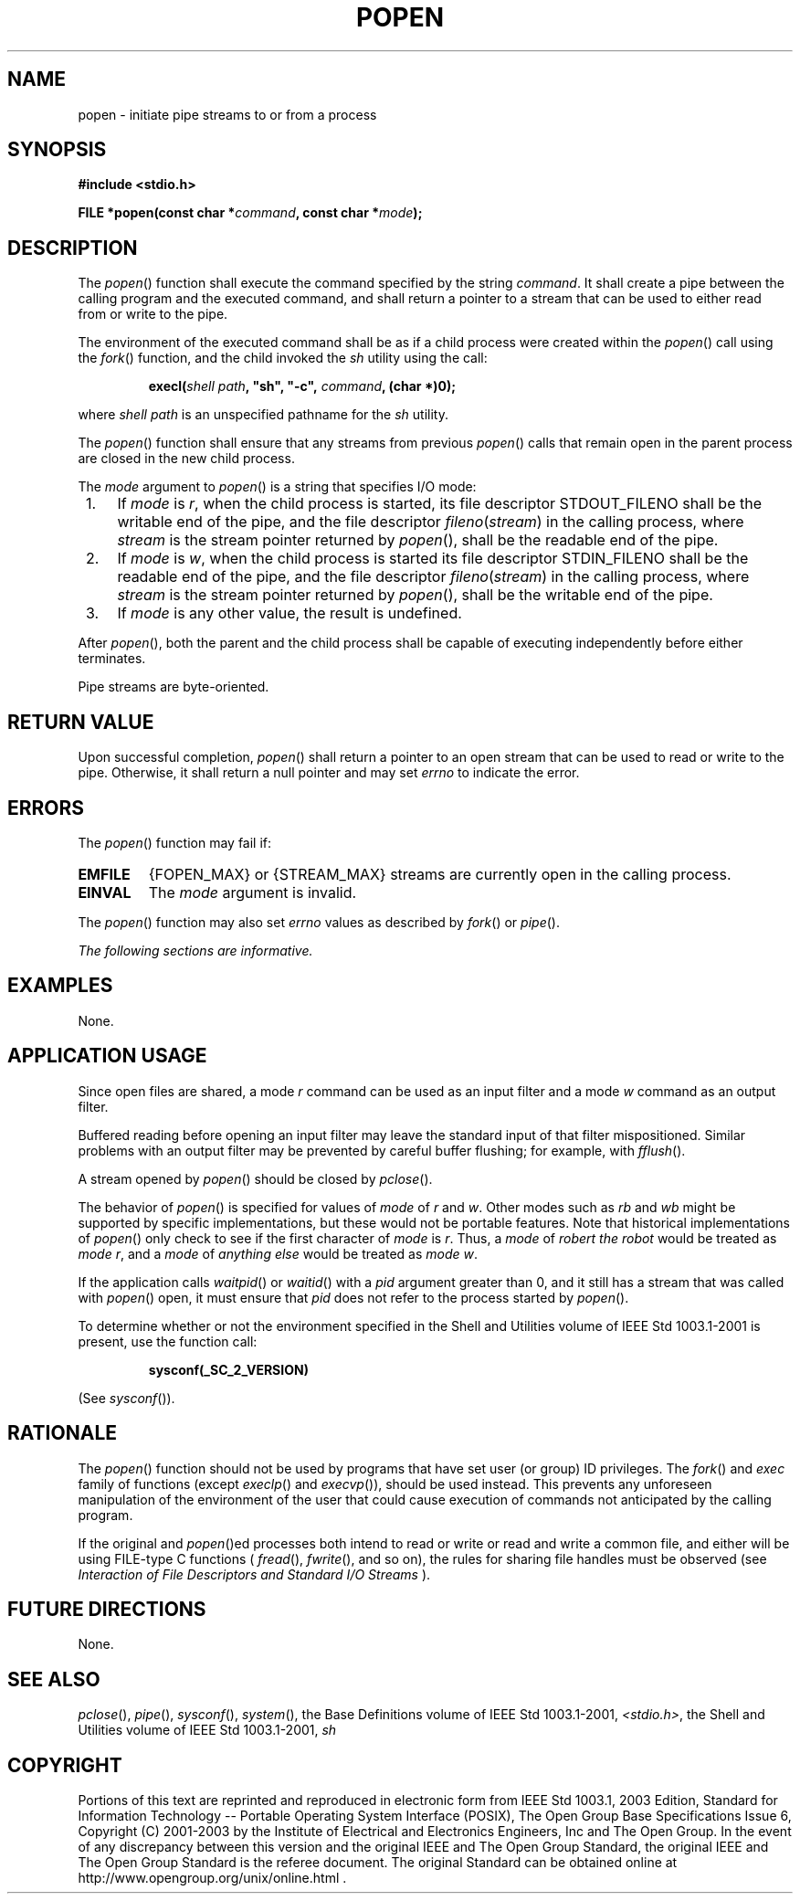 .\" Copyright (c) 2001-2003 The Open Group, All Rights Reserved 
.TH "POPEN" 3 2003 "IEEE/The Open Group" "POSIX Programmer's Manual"
.\" popen 
.SH NAME
popen \- initiate pipe streams to or from a process
.SH SYNOPSIS
.LP
\fB#include <stdio.h>
.br
.sp
FILE *popen(const char *\fP\fIcommand\fP\fB, const char *\fP\fImode\fP\fB);
\fP
\fB
.br
\fP
.SH DESCRIPTION
.LP
The \fIpopen\fP() function shall execute the command specified by
the string \fIcommand\fP. It shall create a pipe between the
calling program and the executed command, and shall return a pointer
to a stream that can be used to either read from or write to
the pipe.
.LP
The environment of the executed command shall be as if a child process
were created within the \fIpopen\fP() call using the \fIfork\fP()
function, and the child invoked the \fIsh\fP
utility using the call:
.sp
.RS
.nf

\fBexecl(\fP\fIshell path\fP\fB, "sh", "-c",\fP \fIcommand\fP\fB, (char *)0);
\fP
.fi
.RE
.LP
where \fIshell path\fP is an unspecified pathname for the \fIsh\fP
utility.
.LP
The \fIpopen\fP() function shall ensure that any streams from previous
\fIpopen\fP() calls that remain open in the parent
process are closed in the new child process.
.LP
The \fImode\fP argument to \fIpopen\fP() is a string that specifies
I/O mode:
.IP " 1." 4
If \fImode\fP is \fIr\fP, when the child process is started, its file
descriptor STDOUT_FILENO shall be the writable end of
the pipe, and the file descriptor \fIfileno\fP(\fIstream\fP) in the
calling process, where \fIstream\fP is the stream pointer
returned by \fIpopen\fP(), shall be the readable end of the pipe.
.LP
.IP " 2." 4
If \fImode\fP is \fIw\fP, when the child process is started its file
descriptor STDIN_FILENO shall be the readable end of the
pipe, and the file descriptor \fIfileno\fP(\fIstream\fP) in the calling
process, where \fIstream\fP is the stream pointer
returned by \fIpopen\fP(), shall be the writable end of the pipe.
.LP
.IP " 3." 4
If \fImode\fP is any other value, the result is undefined.
.LP
.LP
After \fIpopen\fP(), both the parent and the child process shall be
capable of executing independently before either
terminates.
.LP
Pipe streams are byte-oriented.
.SH RETURN VALUE
.LP
Upon successful completion, \fIpopen\fP() shall return a pointer to
an open stream that can be used to read or write to the
pipe. Otherwise, it shall return a null pointer and may set \fIerrno\fP
to indicate the error.
.SH ERRORS
.LP
The \fIpopen\fP() function may fail if:
.TP 7
.B EMFILE
{FOPEN_MAX} or {STREAM_MAX} streams are currently open in the calling
process.
.TP 7
.B EINVAL
The \fImode\fP argument is invalid.
.sp
.LP
The \fIpopen\fP() function may also set \fIerrno\fP values as described
by \fIfork\fP() or \fIpipe\fP().
.LP
\fIThe following sections are informative.\fP
.SH EXAMPLES
.LP
None.
.SH APPLICATION USAGE
.LP
Since open files are shared, a mode \fIr\fP command can be used as
an input filter and a mode \fIw\fP command as an output
filter.
.LP
Buffered reading before opening an input filter may leave the standard
input of that filter mispositioned. Similar problems with
an output filter may be prevented by careful buffer flushing; for
example, with \fIfflush\fP().
.LP
A stream opened by \fIpopen\fP() should be closed by \fIpclose\fP().
.LP
The behavior of \fIpopen\fP() is specified for values of \fImode\fP
of \fIr\fP and \fIw\fP. Other modes such as \fIrb\fP
and \fIwb\fP might be supported by specific implementations, but these
would not be portable features. Note that historical
implementations of \fIpopen\fP() only check to see if the first character
of \fImode\fP is \fIr\fP. Thus, a \fImode\fP of
\fIrobert the robot\fP would be treated as \fImode\fP \fIr\fP, and
a \fImode\fP of \fIanything else\fP would be treated as
\fImode\fP \fIw\fP.
.LP
If the application calls \fIwaitpid\fP() or \fIwaitid\fP() with a
\fIpid\fP argument greater than 0, and it still has a stream that
was called
with \fIpopen\fP() open, it must ensure that \fIpid\fP does not refer
to the process started by \fIpopen\fP().
.LP
To determine whether or not the environment specified in the Shell
and Utilities volume of IEEE\ Std\ 1003.1-2001 is
present, use the function call:
.sp
.RS
.nf

\fBsysconf(_SC_2_VERSION)
\fP
.fi
.RE
.LP
(See \fIsysconf\fP()).
.SH RATIONALE
.LP
The \fIpopen\fP() function should not be used by programs that have
set user (or group) ID privileges. The \fIfork\fP() and \fIexec\fP
family of functions (except \fIexeclp\fP() and \fIexecvp\fP()), should
be used
instead. This prevents any unforeseen manipulation of the environment
of the user that could cause execution of commands not
anticipated by the calling program.
.LP
If the original and \fIpopen\fP()ed processes both intend to read
or write or read and write a common file, and either will be
using FILE-type C functions ( \fIfread\fP(), \fIfwrite\fP(), and so
on), the rules for sharing file handles must be observed (see \fIInteraction
of File Descriptors and Standard I/O Streams\fP ).
.SH FUTURE DIRECTIONS
.LP
None.
.SH SEE ALSO
.LP
\fIpclose\fP(), \fIpipe\fP(), \fIsysconf\fP(),
\fIsystem\fP(), the Base Definitions volume of IEEE\ Std\ 1003.1-2001,
\fI<stdio.h>\fP, the Shell and Utilities volume of IEEE\ Std\ 1003.1-2001,
\fIsh\fP
.SH COPYRIGHT
Portions of this text are reprinted and reproduced in electronic form
from IEEE Std 1003.1, 2003 Edition, Standard for Information Technology
-- Portable Operating System Interface (POSIX), The Open Group Base
Specifications Issue 6, Copyright (C) 2001-2003 by the Institute of
Electrical and Electronics Engineers, Inc and The Open Group. In the
event of any discrepancy between this version and the original IEEE and
The Open Group Standard, the original IEEE and The Open Group Standard
is the referee document. The original Standard can be obtained online at
http://www.opengroup.org/unix/online.html .
